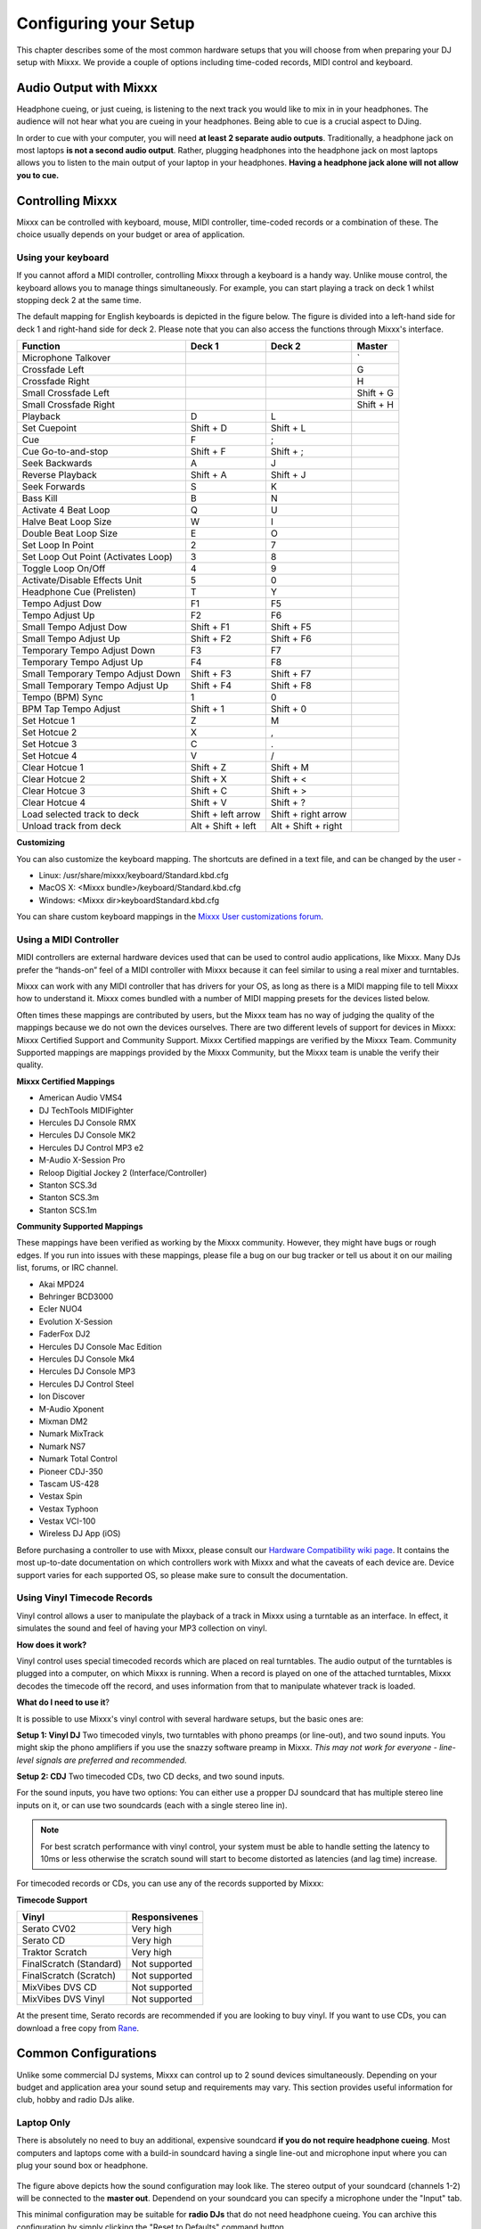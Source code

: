 Configuring your Setup
**********************

This chapter describes some of the most common hardware setups that you
will choose from when preparing your DJ setup with Mixxx. We provide a couple of
options including time-coded records, MIDI control and keyboard.

Audio Output with Mixxx
=======================

Headphone cueing, or just cueing, is listening to the next track you would like to mix 
in in your headphones. The audience will not hear what you are cueing in your 
headphones. Being able to cue is a crucial aspect to DJing.

In order to cue with your computer, you will need **at least 2 separate audio
outputs**. Traditionally, a headphone jack on most laptops **is not a second
audio output**. Rather, plugging headphones into the headphone jack on most
laptops allows you to listen to the main output of your laptop in your
headphones. **Having a headphone jack alone will not allow you to cue.**

Controlling Mixxx
=================

Mixxx can be controlled with keyboard, mouse, MIDI controller, time-coded records
or a combination of these. The choice usually depends on your budget or area of 
application.  


.. _section 3.2.1:

Using your keyboard
-------------------

If you cannot afford a MIDI controller, controlling Mixxx through a keyboard
is a handy way. Unlike mouse control, the keyboard allows you to manage things 
simultaneously. For example, you can start playing a track on deck 1 whilst 
stopping deck 2 at the same time.

The default mapping for English keyboards is depicted in the figure below. The figure is divided 
into a left-hand side for deck 1 and right-hand side for deck 2. Please note that you can also 
access the functions through Mixxx's interface.


.. image:: ../_static/keyboard_mapping.png
   :width: 100%
   :alt: Keyboard shortcuts
   :align: center
   
+----------------------------------------+---------------------+---------------------+--------------+
| Function                               | Deck 1              | Deck 2              | Master       |
+========================================+=====================+=====================+==============+
| Microphone Talkover                    |                     |                     | `            |
+----------------------------------------+---------------------+---------------------+--------------+
| Crossfade Left                         |                     |                     | G            |
+----------------------------------------+---------------------+---------------------+--------------+
| Crossfade Right                        |                     |                     | H            |
+----------------------------------------+---------------------+---------------------+--------------+
| Small Crossfade Left                   |                     |                     | Shift + G    |
+----------------------------------------+---------------------+---------------------+--------------+
| Small Crossfade Right                  |                     |                     | Shift + H    |
+----------------------------------------+---------------------+---------------------+--------------+
| Playback                               | D                   | L                   |              |
+----------------------------------------+---------------------+---------------------+--------------+
| Set Cuepoint                           | Shift + D           | Shift + L           |              |
+----------------------------------------+---------------------+---------------------+--------------+
| Cue                                    | F                   | ;                   |              |
+----------------------------------------+---------------------+---------------------+--------------+
| Cue Go-to-and-stop                     | Shift + F           | Shift + ;           |              |
+----------------------------------------+---------------------+---------------------+--------------+
| Seek Backwards                         | A                   | J                   |              |
+----------------------------------------+---------------------+---------------------+--------------+
| Reverse Playback                       | Shift + A           | Shift + J           |              |
+----------------------------------------+---------------------+---------------------+--------------+
| Seek Forwards                          | S                   | K                   |              |
+----------------------------------------+---------------------+---------------------+--------------+
| Bass Kill                              | B                   | N                   |              |
+----------------------------------------+---------------------+---------------------+--------------+
| Activate 4 Beat Loop                   | Q                   | U                   |              |
+----------------------------------------+---------------------+---------------------+--------------+
| Halve Beat Loop Size                   | W                   | I                   |              |
+----------------------------------------+---------------------+---------------------+--------------+
| Double Beat Loop Size                  | E                   | O                   |              |
+----------------------------------------+---------------------+---------------------+--------------+
| Set Loop In Point                      | 2                   | 7                   |              |
+----------------------------------------+---------------------+---------------------+--------------+
| Set Loop Out Point (Activates Loop)    | 3                   | 8                   |              |
+----------------------------------------+---------------------+---------------------+--------------+
| Toggle Loop On/Off                     | 4                   | 9                   |              |
+----------------------------------------+---------------------+---------------------+--------------+
| Activate/Disable Effects Unit          | 5                   | 0                   |              |
+----------------------------------------+---------------------+---------------------+--------------+
| Headphone Cue (Prelisten)              | T                   | Y                   |              |
+----------------------------------------+---------------------+---------------------+--------------+
| Tempo Adjust Dow                       | F1                  | F5                  |              |
+----------------------------------------+---------------------+---------------------+--------------+
| Tempo Adjust Up                        | F2                  | F6                  |              |
+----------------------------------------+---------------------+---------------------+--------------+
| Small Tempo Adjust Dow                 | Shift + F1          | Shift + F5          |              |
+----------------------------------------+---------------------+---------------------+--------------+
| Small Tempo Adjust Up                  | Shift + F2          | Shift + F6          |              |
+----------------------------------------+---------------------+---------------------+--------------+
| Temporary Tempo Adjust Down            | F3                  | F7                  |              |
+----------------------------------------+---------------------+---------------------+--------------+
| Temporary Tempo Adjust Up              | F4                  | F8                  |              |
+----------------------------------------+---------------------+---------------------+--------------+
| Small Temporary Tempo Adjust Down      | Shift + F3          | Shift + F7          |              |
+----------------------------------------+---------------------+---------------------+--------------+
| Small Temporary Tempo Adjust Up        | Shift + F4          | Shift + F8          |              |
+----------------------------------------+---------------------+---------------------+--------------+
| Tempo (BPM) Sync                       | 1                   | 0                   |              |
+----------------------------------------+---------------------+---------------------+--------------+
| BPM Tap Tempo Adjust                   | Shift + 1           | Shift + 0           |              |
+----------------------------------------+---------------------+---------------------+--------------+
| Set Hotcue 1                           | Z                   | M                   |              |
+----------------------------------------+---------------------+---------------------+--------------+
| Set Hotcue 2                           | X                   | ,                   |              |
+----------------------------------------+---------------------+---------------------+--------------+
| Set Hotcue 3                           | C                   | .                   |              |
+----------------------------------------+---------------------+---------------------+--------------+
| Set Hotcue 4                           | V                   | /                   |              |
+----------------------------------------+---------------------+---------------------+--------------+
| Clear Hotcue 1                         | Shift + Z           | Shift + M           |              |
+----------------------------------------+---------------------+---------------------+--------------+
| Clear Hotcue 2                         | Shift + X           | Shift + <           |              |
+----------------------------------------+---------------------+---------------------+--------------+
| Clear Hotcue 3                         | Shift + C           | Shift + >           |              |
+----------------------------------------+---------------------+---------------------+--------------+
| Clear Hotcue 4                         | Shift + V           | Shift + ?           |              |
+----------------------------------------+---------------------+---------------------+--------------+
| Load selected track to deck            | Shift + left arrow  | Shift + right arrow |              |
+----------------------------------------+---------------------+---------------------+--------------+
| Unload track from deck                 | Alt + Shift + left  | Alt + Shift + right |              |
+----------------------------------------+---------------------+---------------------+--------------+

**Customizing** 

You can also customize the keyboard mapping. The shortcuts are defined in a text file, and can be changed 
by the user -
          
* Linux: /usr/share/mixxx/keyboard/Standard.kbd.cfg 
* MacOS X: <Mixxx bundle>/keyboard/Standard.kbd.cfg 
* Windows: <Mixxx dir>\keyboard\Standard.kbd.cfg  

You can share custom keyboard mappings in the `Mixxx User customizations forum`_.

.. _Mixxx User customizations forum: http://mixxx.org/forums/viewforum.php?f=6

.. _section 3.2.2:

Using a MIDI Controller
-----------------------

MIDI controllers are external hardware devices used that can be used to control audio applications, like Mixxx.
Many DJs prefer the “hands-on” feel of a MIDI controller with Mixxx because it can feel similar to using a real
mixer and turntables.

Mixxx can work with any MIDI controller that has drivers for your OS, as long as there is a MIDI mapping file
to tell Mixxx how to understand it. Mixxx comes bundled with a number of MIDI mapping presets for the devices 
listed below.

Often times these mappings are contributed by users, but the Mixxx team has no way of judging the quality of 
the mappings because we do not own the devices ourselves. There are two different levels of support for devices 
in Mixxx: Mixxx Certified Support and Community Support. Mixxx Certified mappings are verified by the Mixxx 
Team. Community Supported mappings are mappings provided by the Mixxx Community, but the Mixxx team is unable 
the verify their quality.

**Mixxx Certified Mappings**

* American Audio VMS4 
* DJ TechTools MIDIFighter
* Hercules DJ Console RMX
* Hercules DJ Console MK2
* Hercules DJ Control MP3 e2
* M-Audio X-Session Pro
* Reloop Digitial Jockey 2 (Interface/Controller)
* Stanton SCS.3d
* Stanton SCS.3m
* Stanton SCS.1m

**Community Supported Mappings**

These mappings have been verified as working by the Mixxx community. However, they might have bugs or rough 
edges. If you run into issues with these mappings, please file a bug on our bug tracker or tell us about it on 
our mailing list, forums, or IRC channel.

* Akai MPD24
* Behringer BCD3000
* Ecler NUO4
* Evolution X-Session
* FaderFox DJ2
* Hercules DJ Console Mac Edition
* Hercules DJ Console Mk4
* Hercules DJ Console MP3
* Hercules DJ Control Steel
* Ion Discover
* M-Audio Xponent
* Mixman DM2
* Numark MixTrack
* Numark NS7
* Numark Total Control
* Pioneer CDJ-350
* Tascam US-428
* Vestax Spin
* Vestax Typhoon
* Vestax VCI-100
* Wireless DJ App (iOS)

Before purchasing a controller to use with Mixxx, please consult our `Hardware Compatibility wiki page`_. It 
contains the most up-to-date documentation on which controllers work with Mixxx and what the caveats of each 
device are. Device support varies for each supported OS, so please make sure to consult the documentation.

.. _Hardware Compatibility wiki page: http://www.mixxx.org/wiki/doku.php/hardware_compatibility

.. _section 3.2.3:

Using Vinyl Timecode Records
----------------------------

Vinyl control allows a user to manipulate the playback of a track in Mixxx using a turntable as an interface. In 
effect, it simulates the sound and feel of having your MP3 collection on vinyl. 

**How does it work?**

Vinyl control uses special timecoded records which are placed on real turntables. The audio output of the 
turntables is plugged into a computer, on which Mixxx is running. When a record is played on one of the attached 
turntables, Mixxx decodes the timecode off the record, and uses information from that to manipulate whatever 
track is loaded. 

**What do I need to use it**?

It is possible to use Mixxx's vinyl control with several hardware setups, but the basic ones are:

**Setup 1: Vinyl DJ** Two timecoded vinyls, two turntables with phono preamps (or line-out), and two sound 
inputs. You might skip the phono amplifiers if you use the snazzy software preamp in Mixxx. *This 
may not work for everyone - line-level signals are preferred and recommended.*

**Setup 2: CDJ** Two timecoded CDs, two CD decks, and two sound inputs.

For the sound inputs, you have two options: You can either use a propper DJ soundcard that has multiple 
stereo line inputs on it, or can use two soundcards (each with a single stereo line in). 

.. note:: For best scratch performance with vinyl control, your system must be able to handle setting the 
          latency to 10ms or less otherwise the scratch sound will start to become distorted as latencies (and 
          lag time) increase.

For timecoded records or CDs, you can use any of the records supported by Mixxx:

**Timecode Support**

+----------------------------------------+---------------------+
| Vinyl                                  | Responsivenes       |
+========================================+=====================+
| Serato CV02                            | Very high           |
+----------------------------------------+---------------------+
| Serato CD                              | Very high           |                   
+----------------------------------------+---------------------+
| Traktor Scratch                        | Very high           | 
+----------------------------------------+---------------------+
| FinalScratch (Standard)                | Not supported       | 
+----------------------------------------+---------------------+
| FinalScratch (Scratch)                 | Not supported       | 
+----------------------------------------+---------------------+
| MixVibes DVS CD                        | Not supported       | 
+----------------------------------------+---------------------+
| MixVibes DVS Vinyl                     | Not supported       |
+----------------------------------------+---------------------+


At the present time, Serato records are recommended if you are looking to buy vinyl. If you want 
to use CDs, you can download a free copy from `Rane`_. 

.. _Rane: http://serato.com/downloads/scratchlive-controlcd/  

Common Configurations
=====================

Unlike some commercial DJ systems, Mixxx can control up to 2 sound devices simultaneously. 
Depending on your budget and application area your sound setup and requirements may vary. 
This section provides useful information for club, hobby and radio DJs alike.


Laptop Only
-----------

There is absolutely no need to buy an additional, expensive soundcard **if you do not require 
headphone cueing**. Most computers and laptops   
come with a build-in soundcard having a single line-out and microphone input where you can plug
your sound box or headphone. 

 .. image:: ../_static/mixxx_standalone-setup_dlg.png
   :width: 90%
   :alt: Using Mixxx together with your build-in soundcard
   :align: center

The figure above depicts how the sound configuration may look like. The stereo output of your
soundcard (channels 1-2) will be connected to the **master out**. Dependend on your soundcard
you can specify a microphone under the "Input" tab.

This minimal configuration may be suitable for **radio DJs** that do not need headphone cueing. You
can archive this configuration by simply clicking the "Reset to Defaults" command button.


Laptop and an External USB Soundcard
------------------------------------

The ideal way for any DJ is to have 2 stereo outputs (= 4 channels). The first stereo
output (channels 1-2) is used as **Master out** and supplies the main mix to the room. With channels 3-4 
(2nd stereo output) you can cueing and previewing the next track in your headphones.
This means either having multiple soundcards or a soundcard capable of outputting 4 channels of audio. 


.. image:: ../_static/mixxx_setup_ext_soundcard.png
   :width: 100%
   :alt: Using Mixxx together with an external soundcard
   :align: center
   

The depicted configuration above uses two soundcards. Basically, this setup is sufficient 
to start serious DJing. You can control Mixxx with mouse or keyboard. But bear in mind that
a successful mix often requires simultaneous actions where keyboard shortcuts may help as 
stated in `section 3.2.1`_. 


Laptop, MIDI Controller, and External USB Soundcard
---------------------------------------------------

Mixxx can work with any MIDI controller that has drivers for your OS, as long as there is a MIDI mapping file to
tell Mixxx how to understand it. Mixxx comes bundled with a number of MIDI mapping presets for the devices listed 
in `section 3.2.2`_.

Having connected your MIDI controller via USB, Mixxx will list the device in the preferences
under "MIDI Controllers". Select your controller on the right, enable it, and choose the appropriate 
mapping from the combobox "presets". From now on Mixxx can be controlled by your controller unless
the device is not supported. 

.. image:: ../_static/mixxx_setup_midi_with_ext_sound.png
   :width: 100%
   :alt: Using Mixxx together with a MIDI controller and external soundcard
   :align: center


Dependent on the budget, MIDI controllers may have an integrated *multichannel* soundcard or not. If your controller 
does not provide an integrated soundcard, your sound setup may look like in the figure above. Otherwise, an
alternative sound setup may look as shown in the figure below:

.. image:: ../_static/mixxx_setup_midi_integrated_sound.png
   :width: 100%
   :alt: Using Mixxx together with a MIDI controller and integrated soundcard
   :align: center

TODO:
- Multi-controller support (RJ, I don't have a two controllers)
   


Laptop, External Hardware Mixer and Vinyl Control
-------------------------------------------------------

This setup is usually preferred by DJs who work in clubs. Instead of carrying large and heavy CD bags
or a MIDI controller, all you need to have is a professional soundcard together with a pair of timecoded
records and a headphone. But bear in mind that this setup requires your system to handle setting the 
latency to 10ms or less otherwise the scratch sound will start to become distorted. More information on
how to decrease latency is covered in section 6.2.  

.. note:: It is strongly recommended to use a soundcard that comes with native low latency drivers
          such as ASIO (Windows) or CoreAudio (Mac). Linux users depend on the quality
          of the corresponding open source driver. 

**Turntables**
  
For turntables a typical setup is depicted in the figure below.
In a fist step, you connect the RCA cables of the turntable to the input of your soundcard.
Secondly, you connect the inputs of your mixer to the outputs of your soundcard.
Please note that you must set the input mode of your soundcard to "phono".

.. image:: ../_static/mixxx_setup_timecode_vc.png
   :width: 100%
   :alt: Using Mixxx together with a turntable and external mixer
   :align: center

To complete your setup you must configure Mixxx properly. Make sure you have:

* specified "Deck 1" and "Deck 2" in the preferences under "Sound Hardware" as
  it will route the soundard's output directly to the external mixer.
* specified "Vinyl Control 1" and "Vinyl Control 2" under the "Input"
  tab in the preferences under “Sound Hardware”. 
* selected the right vinyl type under "Vinyl Control" in the preferences.
  Mixxx does only support Serato and Traktor control vinyls as listed in 
  `section 3.2.3`_.
* enabled vinyl control via the menu under "Options -> Vinyl Control -> Enable Vinyl Control".


**CDJs**

Setting up CDJs to be used with timecoded records is similar to setting up turntables. The
figure below outlines a typical configuration. In a fist step, you connect the RCA cables of the 
CDJ to the input of your soundcard. Secondly, you connect the inputs of your mixer to the outputs 
of your soundcard. Please note that you must set the input mode of your soundcard to "line-in". 
  
.. image:: ../_static/mixxx_setup_timecode_cdj.png
   :width: 100%
   :alt: Using Mixxx together with a MIDI controller and external soundcard
   :align: center

To complete your setup you must configure Mixxx properly. Make sure you have:

* specified "Deck 1" and "Deck 2" in the preferences under "Sound Hardware" as
  it will route the soundard's output directly to the external mixer.
* specified "Vinyl Control 1" and "Vinyl Control 2" under the "Input"
  tab in the preferences under “Sound Hardware”. 
* selected the right vinyl type under "Vinyl Control" in the preferences.
  With CDJs you must select "Serato CDs" since Mixxx does not support other
  timecoded CDs at the moment.
* enabled vinyl control via the menu under "Options -> Vinyl Control -> Enable Vinyl Control".

